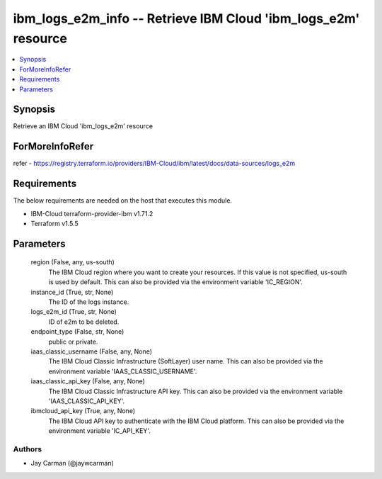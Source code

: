 
ibm_logs_e2m_info -- Retrieve IBM Cloud 'ibm_logs_e2m' resource
===============================================================

.. contents::
   :local:
   :depth: 1


Synopsis
--------

Retrieve an IBM Cloud 'ibm_logs_e2m' resource


ForMoreInfoRefer
----------------
refer - https://registry.terraform.io/providers/IBM-Cloud/ibm/latest/docs/data-sources/logs_e2m

Requirements
------------
The below requirements are needed on the host that executes this module.

- IBM-Cloud terraform-provider-ibm v1.71.2
- Terraform v1.5.5



Parameters
----------

  region (False, any, us-south)
    The IBM Cloud region where you want to create your resources. If this value is not specified, us-south is used by default. This can also be provided via the environment variable 'IC_REGION'.


  instance_id (True, str, None)
    The ID of the logs instance.


  logs_e2m_id (True, str, None)
    ID of e2m to be deleted.


  endpoint_type (False, str, None)
    public or private.


  iaas_classic_username (False, any, None)
    The IBM Cloud Classic Infrastructure (SoftLayer) user name. This can also be provided via the environment variable 'IAAS_CLASSIC_USERNAME'.


  iaas_classic_api_key (False, any, None)
    The IBM Cloud Classic Infrastructure API key. This can also be provided via the environment variable 'IAAS_CLASSIC_API_KEY'.


  ibmcloud_api_key (True, any, None)
    The IBM Cloud API key to authenticate with the IBM Cloud platform. This can also be provided via the environment variable 'IC_API_KEY'.













Authors
~~~~~~~

- Jay Carman (@jaywcarman)

